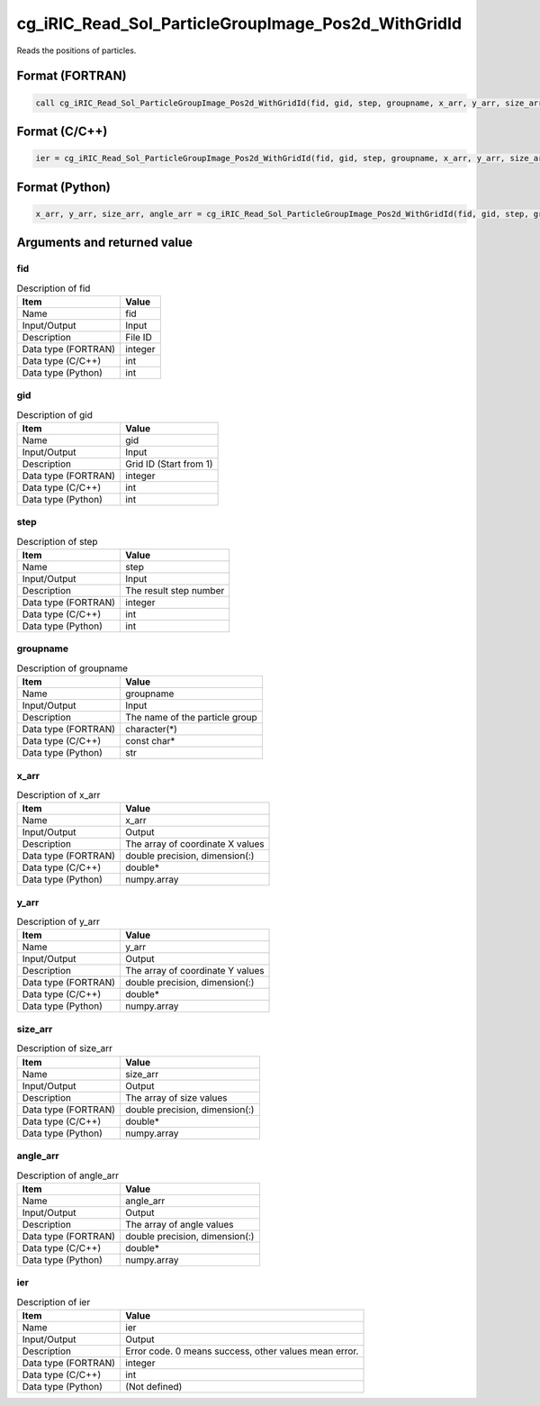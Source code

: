 .. _sec_ref_cg_iRIC_Read_Sol_ParticleGroupImage_Pos2d_WithGridId:

cg_iRIC_Read_Sol_ParticleGroupImage_Pos2d_WithGridId
====================================================

Reads the positions of particles.

Format (FORTRAN)
-----------------

.. code-block:: fortran

   call cg_iRIC_Read_Sol_ParticleGroupImage_Pos2d_WithGridId(fid, gid, step, groupname, x_arr, y_arr, size_arr, angle_arr, ier)

Format (C/C++)
-----------------

.. code-block:: c

   ier = cg_iRIC_Read_Sol_ParticleGroupImage_Pos2d_WithGridId(fid, gid, step, groupname, x_arr, y_arr, size_arr, angle_arr)

Format (Python)
-----------------

.. code-block:: python

   x_arr, y_arr, size_arr, angle_arr = cg_iRIC_Read_Sol_ParticleGroupImage_Pos2d_WithGridId(fid, gid, step, groupname)

Arguments and returned value
-------------------------------

fid
~~~

.. list-table:: Description of fid
   :header-rows: 1

   * - Item
     - Value
   * - Name
     - fid
   * - Input/Output
     - Input

   * - Description
     - File ID
   * - Data type (FORTRAN)
     - integer
   * - Data type (C/C++)
     - int
   * - Data type (Python)
     - int

gid
~~~

.. list-table:: Description of gid
   :header-rows: 1

   * - Item
     - Value
   * - Name
     - gid
   * - Input/Output
     - Input

   * - Description
     - Grid ID (Start from 1)
   * - Data type (FORTRAN)
     - integer
   * - Data type (C/C++)
     - int
   * - Data type (Python)
     - int

step
~~~~

.. list-table:: Description of step
   :header-rows: 1

   * - Item
     - Value
   * - Name
     - step
   * - Input/Output
     - Input

   * - Description
     - The result step number
   * - Data type (FORTRAN)
     - integer
   * - Data type (C/C++)
     - int
   * - Data type (Python)
     - int

groupname
~~~~~~~~~

.. list-table:: Description of groupname
   :header-rows: 1

   * - Item
     - Value
   * - Name
     - groupname
   * - Input/Output
     - Input

   * - Description
     - The name of the particle group
   * - Data type (FORTRAN)
     - character(*)
   * - Data type (C/C++)
     - const char*
   * - Data type (Python)
     - str

x_arr
~~~~~

.. list-table:: Description of x_arr
   :header-rows: 1

   * - Item
     - Value
   * - Name
     - x_arr
   * - Input/Output
     - Output

   * - Description
     - The array of coordinate X values
   * - Data type (FORTRAN)
     - double precision, dimension(:)
   * - Data type (C/C++)
     - double*
   * - Data type (Python)
     - numpy.array

y_arr
~~~~~

.. list-table:: Description of y_arr
   :header-rows: 1

   * - Item
     - Value
   * - Name
     - y_arr
   * - Input/Output
     - Output

   * - Description
     - The array of coordinate Y values
   * - Data type (FORTRAN)
     - double precision, dimension(:)
   * - Data type (C/C++)
     - double*
   * - Data type (Python)
     - numpy.array

size_arr
~~~~~~~~

.. list-table:: Description of size_arr
   :header-rows: 1

   * - Item
     - Value
   * - Name
     - size_arr
   * - Input/Output
     - Output

   * - Description
     - The array of size values
   * - Data type (FORTRAN)
     - double precision, dimension(:)
   * - Data type (C/C++)
     - double*
   * - Data type (Python)
     - numpy.array

angle_arr
~~~~~~~~~

.. list-table:: Description of angle_arr
   :header-rows: 1

   * - Item
     - Value
   * - Name
     - angle_arr
   * - Input/Output
     - Output

   * - Description
     - The array of angle values
   * - Data type (FORTRAN)
     - double precision, dimension(:)
   * - Data type (C/C++)
     - double*
   * - Data type (Python)
     - numpy.array

ier
~~~

.. list-table:: Description of ier
   :header-rows: 1

   * - Item
     - Value
   * - Name
     - ier
   * - Input/Output
     - Output

   * - Description
     - Error code. 0 means success, other values mean error.
   * - Data type (FORTRAN)
     - integer
   * - Data type (C/C++)
     - int
   * - Data type (Python)
     - (Not defined)

